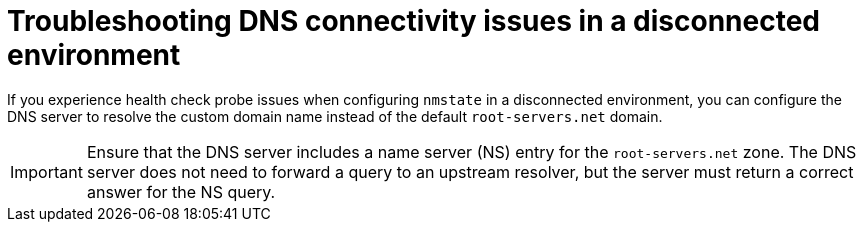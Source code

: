 // Module included in the following assemblies:
//
// * networking/k8s_nmstate/k8s-nmstate-troubleshooting-node-network.adoc

:_mod-docs-content-type: PROCEDURE
[id="troubleshooting-dns-disconnected-env_{context}"]
= Troubleshooting DNS connectivity issues in a disconnected environment

If you experience health check probe issues when configuring `nmstate` in a disconnected environment, you can configure the DNS server to resolve the custom domain name instead of the default `root-servers.net` domain.

[IMPORTANT]
====
Ensure that the DNS server includes a name server (NS) entry for the `root-servers.net` zone. The DNS server does not need to forward a query to an upstream resolver, but the server must return a correct answer for the NS query.
====
